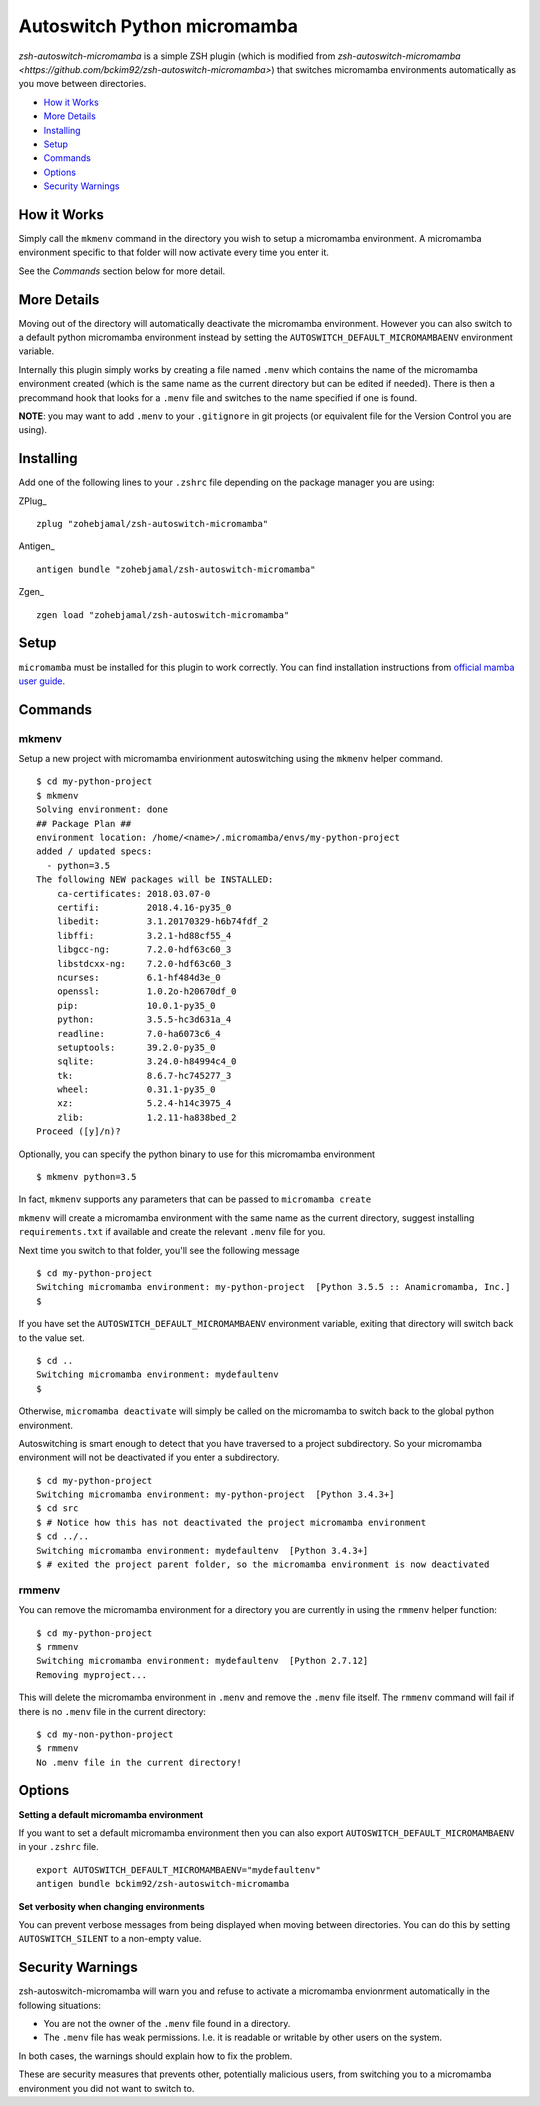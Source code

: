 Autoswitch Python micromamba
============================

|TravisCI| |Release| |GPLv3|

*zsh-autoswitch-micromamba* is a simple ZSH plugin (which is modified from `zsh-autoswitch-micromamba <https://github.com/bckim92/zsh-autoswitch-micromamba>`)
that switches micromamba environments automatically as you move between directories.

* `How it Works`_
* `More Details`_
* Installing_
* Setup_
* Commands_
* Options_
* `Security Warnings`_


How it Works
------------

Simply call the ``mkmenv`` command in the directory you wish to setup a
micromamba environment. A micromamba environment specific to that folder will
now activate every time you enter it.

See the *Commands* section below for more detail.

More Details
------------

Moving out of the directory will automatically deactivate the micromamba
environment. However you can also switch to a default python micromamba
environment instead by setting the ``AUTOSWITCH_DEFAULT_MICROMAMBAENV`` environment
variable.

Internally this plugin simply works by creating a file named ``.menv``
which contains the name of the micromamba environment created (which is the
same name as the current directory but can be edited if needed). There
is then a precommand hook that looks for a ``.menv`` file and switches
to the name specified if one is found.

**NOTE**: you may want to add ``.menv`` to your ``.gitignore`` in git
projects (or equivalent file for the Version Control you are using).

Installing
----------

Add one of the following lines to your ``.zshrc`` file depending on the
package manager you are using:

ZPlug_

::

    zplug "zohebjamal/zsh-autoswitch-micromamba"

Antigen_

::

    antigen bundle "zohebjamal/zsh-autoswitch-micromamba"

Zgen_

::

    zgen load "zohebjamal/zsh-autoswitch-micromamba"

Setup
-----

``micromamba`` must be installed for this plugin to work correctly.
You can find installation instructions from `official mamba user guide <https://mamba.readthedocs.io/en/latest/installation.html>`__.


Commands
--------

mkmenv
''''''

Setup a new project with micromamba envirionment autoswitching using the ``mkmenv``
helper command.

::

    $ cd my-python-project
    $ mkmenv
    Solving environment: done
    ## Package Plan ##
    environment location: /home/<name>/.micromamba/envs/my-python-project
    added / updated specs:
      - python=3.5
    The following NEW packages will be INSTALLED:
        ca-certificates: 2018.03.07-0
        certifi:         2018.4.16-py35_0
        libedit:         3.1.20170329-h6b74fdf_2
        libffi:          3.2.1-hd88cf55_4
        libgcc-ng:       7.2.0-hdf63c60_3
        libstdcxx-ng:    7.2.0-hdf63c60_3
        ncurses:         6.1-hf484d3e_0
        openssl:         1.0.2o-h20670df_0
        pip:             10.0.1-py35_0
        python:          3.5.5-hc3d631a_4
        readline:        7.0-ha6073c6_4
        setuptools:      39.2.0-py35_0
        sqlite:          3.24.0-h84994c4_0
        tk:              8.6.7-hc745277_3
        wheel:           0.31.1-py35_0
        xz:              5.2.4-h14c3975_4
        zlib:            1.2.11-ha838bed_2
    Proceed ([y]/n)?

Optionally, you can specify the python binary to use for this micromamba environment

::

    $ mkmenv python=3.5

In fact, ``mkmenv`` supports any parameters that can be passed to ``micromamba create``

``mkmenv`` will create a micromamba environment with the same name as the
current directory, suggest installing ``requirements.txt`` if available
and create the relevant ``.menv`` file for you.

Next time you switch to that folder, you'll see the following message

::

    $ cd my-python-project
    Switching micromamba environment: my-python-project  [Python 3.5.5 :: Anamicromamba, Inc.]
    $

If you have set the ``AUTOSWITCH_DEFAULT_MICROMAMBAENV`` environment variable,
exiting that directory will switch back to the value set.

::

    $ cd ..
    Switching micromamba environment: mydefaultenv 
    $

Otherwise, ``micromamba deactivate`` will simply be called on the micromamba to
switch back to the global python environment.

Autoswitching is smart enough to detect that you have traversed to a
project subdirectory. So your micromamba environment will not be deactivated if you
enter a subdirectory.

::

    $ cd my-python-project
    Switching micromamba environment: my-python-project  [Python 3.4.3+]
    $ cd src
    $ # Notice how this has not deactivated the project micromamba environment
    $ cd ../..
    Switching micromamba environment: mydefaultenv  [Python 3.4.3+]
    $ # exited the project parent folder, so the micromamba environment is now deactivated

rmmenv
''''''

You can remove the micromamba environment for a directory you are currently
in using the ``rmmenv`` helper function:

::

    $ cd my-python-project
    $ rmmenv
    Switching micromamba environment: mydefaultenv  [Python 2.7.12]
    Removing myproject...

This will delete the micromamba environment in ``.menv`` and remove the
``.menv`` file itself. The ``rmmenv`` command will fail if there is no
``.menv`` file in the current directory:

::

    $ cd my-non-python-project
    $ rmmenv
    No .menv file in the current directory!

Options
-------

**Setting a default micromamba environment**

If you want to set a default micromamba environment then you can also
export ``AUTOSWITCH_DEFAULT_MICROMAMBAENV`` in your ``.zshrc`` file.

::

    export AUTOSWITCH_DEFAULT_MICROMAMBAENV="mydefaultenv"
    antigen bundle bckim92/zsh-autoswitch-micromamba

**Set verbosity when changing environments**

You can prevent verbose messages from being displayed when moving
between directories. You can do this by setting ``AUTOSWITCH_SILENT`` to
a non-empty value.

Security Warnings
-----------------

zsh-autoswitch-micromamba will warn you and refuse to activate a micromamba
envionrment automatically in the following situations:

-  You are not the owner of the ``.menv`` file found in a directory.
-  The ``.menv`` file has weak permissions. I.e. it is readable or
   writable by other users on the system.

In both cases, the warnings should explain how to fix the problem.

These are security measures that prevents other, potentially malicious
users, from switching you to a micromamba environment you did not want to
switch to.


.. |TravisCI| image:: https://travis-ci.org/MichaelAquilina/zsh-autoswitch-virtualenv.svg?branch=master
   :target: https://travis-ci.org/MichaelAquilina/zsh-autoswitch-virtualenv

.. |Release| image:: https://badge.fury.io/gh/MichaelAquilina%2Fzsh-autoswitch-virtualenv.svg
    :target: https://badge.fury.io/gh/MichaelAquilina%2Fzsh-autoswitch-virtualenv

.. |GPLv3| image:: https://img.shields.io/badge/License-GPL%20v3-blue.svg
   :target: https://www.gnu.org/licenses/gpl-3.0


